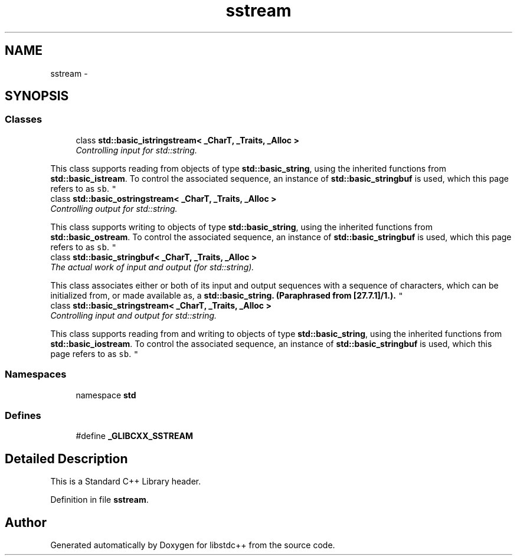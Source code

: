 .TH "sstream" 3 "21 Apr 2009" "libstdc++" \" -*- nroff -*-
.ad l
.nh
.SH NAME
sstream \- 
.SH SYNOPSIS
.br
.PP
.SS "Classes"

.in +1c
.ti -1c
.RI "class \fBstd::basic_istringstream< _CharT, _Traits, _Alloc >\fP"
.br
.RI "\fIControlling input for std::string.
.PP
This class supports reading from objects of type \fBstd::basic_string\fP, using the inherited functions from \fBstd::basic_istream\fP. To control the associated sequence, an instance of \fBstd::basic_stringbuf\fP is used, which this page refers to as \fCsb\fP. \fP"
.ti -1c
.RI "class \fBstd::basic_ostringstream< _CharT, _Traits, _Alloc >\fP"
.br
.RI "\fIControlling output for std::string.
.PP
This class supports writing to objects of type \fBstd::basic_string\fP, using the inherited functions from \fBstd::basic_ostream\fP. To control the associated sequence, an instance of \fBstd::basic_stringbuf\fP is used, which this page refers to as \fCsb\fP. \fP"
.ti -1c
.RI "class \fBstd::basic_stringbuf< _CharT, _Traits, _Alloc >\fP"
.br
.RI "\fIThe actual work of input and output (for std::string).
.PP
This class associates either or both of its input and output sequences with a sequence of characters, which can be initialized from, or made available as, a \fC\fBstd::basic_string\fP\fP. (Paraphrased from [27.7.1]/1.). \fP"
.ti -1c
.RI "class \fBstd::basic_stringstream< _CharT, _Traits, _Alloc >\fP"
.br
.RI "\fIControlling input and output for std::string.
.PP
This class supports reading from and writing to objects of type \fBstd::basic_string\fP, using the inherited functions from \fBstd::basic_iostream\fP. To control the associated sequence, an instance of \fBstd::basic_stringbuf\fP is used, which this page refers to as \fCsb\fP. \fP"
.in -1c
.SS "Namespaces"

.in +1c
.ti -1c
.RI "namespace \fBstd\fP"
.br
.in -1c
.SS "Defines"

.in +1c
.ti -1c
.RI "#define \fB_GLIBCXX_SSTREAM\fP"
.br
.in -1c
.SH "Detailed Description"
.PP 
This is a Standard C++ Library header. 
.PP
Definition in file \fBsstream\fP.
.SH "Author"
.PP 
Generated automatically by Doxygen for libstdc++ from the source code.
